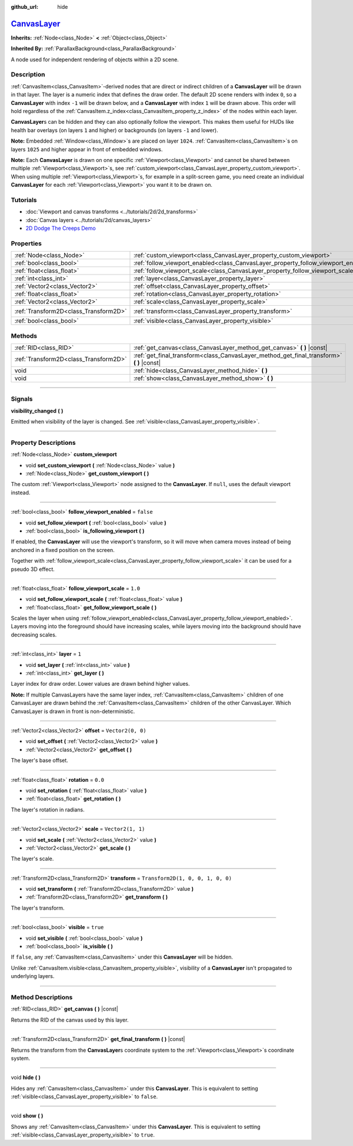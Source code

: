 :github_url: hide

.. DO NOT EDIT THIS FILE!!!
.. Generated automatically from Godot engine sources.
.. Generator: https://github.com/godotengine/godot/tree/master/doc/tools/make_rst.py.
.. XML source: https://github.com/godotengine/godot/tree/master/doc/classes/CanvasLayer.xml.

.. _class_CanvasLayer:

`CanvasLayer <https://github.com/godotengine/godot/blob/master/scene/main/canvas_layer.h#L37>`_
===============================================================================================

**Inherits:** :ref:`Node<class_Node>` **<** :ref:`Object<class_Object>`

**Inherited By:** :ref:`ParallaxBackground<class_ParallaxBackground>`

A node used for independent rendering of objects within a 2D scene.

.. rst-class:: classref-introduction-group

Description
-----------

:ref:`CanvasItem<class_CanvasItem>`-derived nodes that are direct or indirect children of a **CanvasLayer** will be drawn in that layer. The layer is a numeric index that defines the draw order. The default 2D scene renders with index ``0``, so a **CanvasLayer** with index ``-1`` will be drawn below, and a **CanvasLayer** with index ``1`` will be drawn above. This order will hold regardless of the :ref:`CanvasItem.z_index<class_CanvasItem_property_z_index>` of the nodes within each layer.

\ **CanvasLayer**\ s can be hidden and they can also optionally follow the viewport. This makes them useful for HUDs like health bar overlays (on layers ``1`` and higher) or backgrounds (on layers ``-1`` and lower).

\ **Note:** Embedded :ref:`Window<class_Window>`\ s are placed on layer ``1024``. :ref:`CanvasItem<class_CanvasItem>`\ s on layers ``1025`` and higher appear in front of embedded windows.

\ **Note:** Each **CanvasLayer** is drawn on one specific :ref:`Viewport<class_Viewport>` and cannot be shared between multiple :ref:`Viewport<class_Viewport>`\ s, see :ref:`custom_viewport<class_CanvasLayer_property_custom_viewport>`. When using multiple :ref:`Viewport<class_Viewport>`\ s, for example in a split-screen game, you need create an individual **CanvasLayer** for each :ref:`Viewport<class_Viewport>` you want it to be drawn on.

.. rst-class:: classref-introduction-group

Tutorials
---------

- :doc:`Viewport and canvas transforms <../tutorials/2d/2d_transforms>`

- :doc:`Canvas layers <../tutorials/2d/canvas_layers>`

- `2D Dodge The Creeps Demo <https://godotengine.org/asset-library/asset/515>`__

.. rst-class:: classref-reftable-group

Properties
----------

.. table::
   :widths: auto

   +---------------------------------------+------------------------------------------------------------------------------------+-----------------------------------+
   | :ref:`Node<class_Node>`               | :ref:`custom_viewport<class_CanvasLayer_property_custom_viewport>`                 |                                   |
   +---------------------------------------+------------------------------------------------------------------------------------+-----------------------------------+
   | :ref:`bool<class_bool>`               | :ref:`follow_viewport_enabled<class_CanvasLayer_property_follow_viewport_enabled>` | ``false``                         |
   +---------------------------------------+------------------------------------------------------------------------------------+-----------------------------------+
   | :ref:`float<class_float>`             | :ref:`follow_viewport_scale<class_CanvasLayer_property_follow_viewport_scale>`     | ``1.0``                           |
   +---------------------------------------+------------------------------------------------------------------------------------+-----------------------------------+
   | :ref:`int<class_int>`                 | :ref:`layer<class_CanvasLayer_property_layer>`                                     | ``1``                             |
   +---------------------------------------+------------------------------------------------------------------------------------+-----------------------------------+
   | :ref:`Vector2<class_Vector2>`         | :ref:`offset<class_CanvasLayer_property_offset>`                                   | ``Vector2(0, 0)``                 |
   +---------------------------------------+------------------------------------------------------------------------------------+-----------------------------------+
   | :ref:`float<class_float>`             | :ref:`rotation<class_CanvasLayer_property_rotation>`                               | ``0.0``                           |
   +---------------------------------------+------------------------------------------------------------------------------------+-----------------------------------+
   | :ref:`Vector2<class_Vector2>`         | :ref:`scale<class_CanvasLayer_property_scale>`                                     | ``Vector2(1, 1)``                 |
   +---------------------------------------+------------------------------------------------------------------------------------+-----------------------------------+
   | :ref:`Transform2D<class_Transform2D>` | :ref:`transform<class_CanvasLayer_property_transform>`                             | ``Transform2D(1, 0, 0, 1, 0, 0)`` |
   +---------------------------------------+------------------------------------------------------------------------------------+-----------------------------------+
   | :ref:`bool<class_bool>`               | :ref:`visible<class_CanvasLayer_property_visible>`                                 | ``true``                          |
   +---------------------------------------+------------------------------------------------------------------------------------+-----------------------------------+

.. rst-class:: classref-reftable-group

Methods
-------

.. table::
   :widths: auto

   +---------------------------------------+----------------------------------------------------------------------------------------------+
   | :ref:`RID<class_RID>`                 | :ref:`get_canvas<class_CanvasLayer_method_get_canvas>` **(** **)** |const|                   |
   +---------------------------------------+----------------------------------------------------------------------------------------------+
   | :ref:`Transform2D<class_Transform2D>` | :ref:`get_final_transform<class_CanvasLayer_method_get_final_transform>` **(** **)** |const| |
   +---------------------------------------+----------------------------------------------------------------------------------------------+
   | void                                  | :ref:`hide<class_CanvasLayer_method_hide>` **(** **)**                                       |
   +---------------------------------------+----------------------------------------------------------------------------------------------+
   | void                                  | :ref:`show<class_CanvasLayer_method_show>` **(** **)**                                       |
   +---------------------------------------+----------------------------------------------------------------------------------------------+

.. rst-class:: classref-section-separator

----

.. rst-class:: classref-descriptions-group

Signals
-------

.. _class_CanvasLayer_signal_visibility_changed:

.. rst-class:: classref-signal

**visibility_changed** **(** **)**

Emitted when visibility of the layer is changed. See :ref:`visible<class_CanvasLayer_property_visible>`.

.. rst-class:: classref-section-separator

----

.. rst-class:: classref-descriptions-group

Property Descriptions
---------------------

.. _class_CanvasLayer_property_custom_viewport:

.. rst-class:: classref-property

:ref:`Node<class_Node>` **custom_viewport**

.. rst-class:: classref-property-setget

- void **set_custom_viewport** **(** :ref:`Node<class_Node>` value **)**
- :ref:`Node<class_Node>` **get_custom_viewport** **(** **)**

The custom :ref:`Viewport<class_Viewport>` node assigned to the **CanvasLayer**. If ``null``, uses the default viewport instead.

.. rst-class:: classref-item-separator

----

.. _class_CanvasLayer_property_follow_viewport_enabled:

.. rst-class:: classref-property

:ref:`bool<class_bool>` **follow_viewport_enabled** = ``false``

.. rst-class:: classref-property-setget

- void **set_follow_viewport** **(** :ref:`bool<class_bool>` value **)**
- :ref:`bool<class_bool>` **is_following_viewport** **(** **)**

If enabled, the **CanvasLayer** will use the viewport's transform, so it will move when camera moves instead of being anchored in a fixed position on the screen.

Together with :ref:`follow_viewport_scale<class_CanvasLayer_property_follow_viewport_scale>` it can be used for a pseudo 3D effect.

.. rst-class:: classref-item-separator

----

.. _class_CanvasLayer_property_follow_viewport_scale:

.. rst-class:: classref-property

:ref:`float<class_float>` **follow_viewport_scale** = ``1.0``

.. rst-class:: classref-property-setget

- void **set_follow_viewport_scale** **(** :ref:`float<class_float>` value **)**
- :ref:`float<class_float>` **get_follow_viewport_scale** **(** **)**

Scales the layer when using :ref:`follow_viewport_enabled<class_CanvasLayer_property_follow_viewport_enabled>`. Layers moving into the foreground should have increasing scales, while layers moving into the background should have decreasing scales.

.. rst-class:: classref-item-separator

----

.. _class_CanvasLayer_property_layer:

.. rst-class:: classref-property

:ref:`int<class_int>` **layer** = ``1``

.. rst-class:: classref-property-setget

- void **set_layer** **(** :ref:`int<class_int>` value **)**
- :ref:`int<class_int>` **get_layer** **(** **)**

Layer index for draw order. Lower values are drawn behind higher values.

\ **Note:** If multiple CanvasLayers have the same layer index, :ref:`CanvasItem<class_CanvasItem>` children of one CanvasLayer are drawn behind the :ref:`CanvasItem<class_CanvasItem>` children of the other CanvasLayer. Which CanvasLayer is drawn in front is non-deterministic.

.. rst-class:: classref-item-separator

----

.. _class_CanvasLayer_property_offset:

.. rst-class:: classref-property

:ref:`Vector2<class_Vector2>` **offset** = ``Vector2(0, 0)``

.. rst-class:: classref-property-setget

- void **set_offset** **(** :ref:`Vector2<class_Vector2>` value **)**
- :ref:`Vector2<class_Vector2>` **get_offset** **(** **)**

The layer's base offset.

.. rst-class:: classref-item-separator

----

.. _class_CanvasLayer_property_rotation:

.. rst-class:: classref-property

:ref:`float<class_float>` **rotation** = ``0.0``

.. rst-class:: classref-property-setget

- void **set_rotation** **(** :ref:`float<class_float>` value **)**
- :ref:`float<class_float>` **get_rotation** **(** **)**

The layer's rotation in radians.

.. rst-class:: classref-item-separator

----

.. _class_CanvasLayer_property_scale:

.. rst-class:: classref-property

:ref:`Vector2<class_Vector2>` **scale** = ``Vector2(1, 1)``

.. rst-class:: classref-property-setget

- void **set_scale** **(** :ref:`Vector2<class_Vector2>` value **)**
- :ref:`Vector2<class_Vector2>` **get_scale** **(** **)**

The layer's scale.

.. rst-class:: classref-item-separator

----

.. _class_CanvasLayer_property_transform:

.. rst-class:: classref-property

:ref:`Transform2D<class_Transform2D>` **transform** = ``Transform2D(1, 0, 0, 1, 0, 0)``

.. rst-class:: classref-property-setget

- void **set_transform** **(** :ref:`Transform2D<class_Transform2D>` value **)**
- :ref:`Transform2D<class_Transform2D>` **get_transform** **(** **)**

The layer's transform.

.. rst-class:: classref-item-separator

----

.. _class_CanvasLayer_property_visible:

.. rst-class:: classref-property

:ref:`bool<class_bool>` **visible** = ``true``

.. rst-class:: classref-property-setget

- void **set_visible** **(** :ref:`bool<class_bool>` value **)**
- :ref:`bool<class_bool>` **is_visible** **(** **)**

If ``false``, any :ref:`CanvasItem<class_CanvasItem>` under this **CanvasLayer** will be hidden.

Unlike :ref:`CanvasItem.visible<class_CanvasItem_property_visible>`, visibility of a **CanvasLayer** isn't propagated to underlying layers.

.. rst-class:: classref-section-separator

----

.. rst-class:: classref-descriptions-group

Method Descriptions
-------------------

.. _class_CanvasLayer_method_get_canvas:

.. rst-class:: classref-method

:ref:`RID<class_RID>` **get_canvas** **(** **)** |const|

Returns the RID of the canvas used by this layer.

.. rst-class:: classref-item-separator

----

.. _class_CanvasLayer_method_get_final_transform:

.. rst-class:: classref-method

:ref:`Transform2D<class_Transform2D>` **get_final_transform** **(** **)** |const|

Returns the transform from the **CanvasLayer**\ s coordinate system to the :ref:`Viewport<class_Viewport>`\ s coordinate system.

.. rst-class:: classref-item-separator

----

.. _class_CanvasLayer_method_hide:

.. rst-class:: classref-method

void **hide** **(** **)**

Hides any :ref:`CanvasItem<class_CanvasItem>` under this **CanvasLayer**. This is equivalent to setting :ref:`visible<class_CanvasLayer_property_visible>` to ``false``.

.. rst-class:: classref-item-separator

----

.. _class_CanvasLayer_method_show:

.. rst-class:: classref-method

void **show** **(** **)**

Shows any :ref:`CanvasItem<class_CanvasItem>` under this **CanvasLayer**. This is equivalent to setting :ref:`visible<class_CanvasLayer_property_visible>` to ``true``.

.. |virtual| replace:: :abbr:`virtual (This method should typically be overridden by the user to have any effect.)`
.. |const| replace:: :abbr:`const (This method has no side effects. It doesn't modify any of the instance's member variables.)`
.. |vararg| replace:: :abbr:`vararg (This method accepts any number of arguments after the ones described here.)`
.. |constructor| replace:: :abbr:`constructor (This method is used to construct a type.)`
.. |static| replace:: :abbr:`static (This method doesn't need an instance to be called, so it can be called directly using the class name.)`
.. |operator| replace:: :abbr:`operator (This method describes a valid operator to use with this type as left-hand operand.)`
.. |bitfield| replace:: :abbr:`BitField (This value is an integer composed as a bitmask of the following flags.)`
